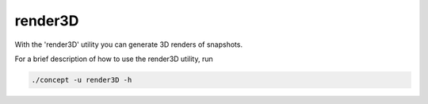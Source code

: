 render3D
--------
With the 'render3D' utility you can generate 3D renders of snapshots.

For a brief description of how to use the render3D utility, run

.. code-block:: bash

   ./concept -u render3D -h

